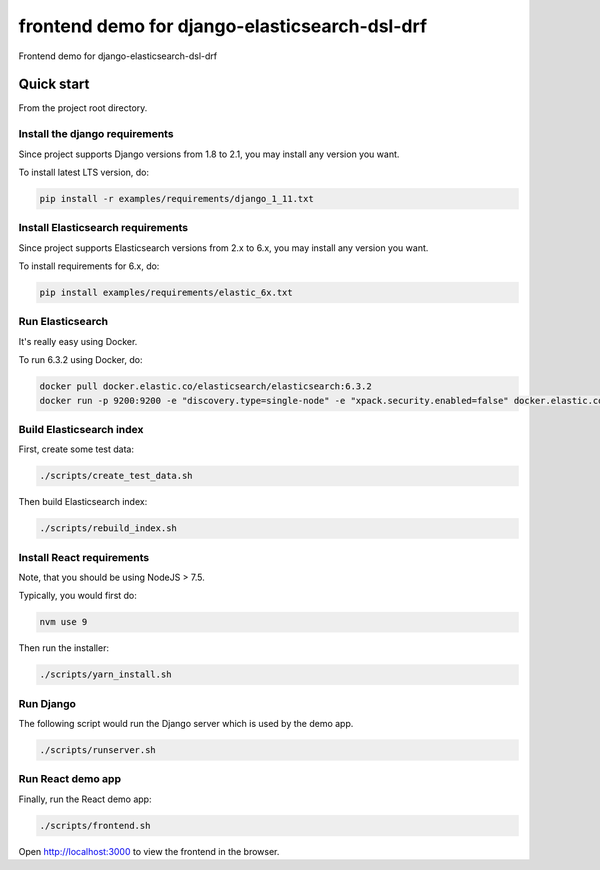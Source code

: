 ==============================================
frontend demo for django-elasticsearch-dsl-drf
==============================================
Frontend demo for django-elasticsearch-dsl-drf

Quick start
===========
From the project root directory.

Install the django requirements
-------------------------------
Since project supports Django versions from 1.8 to 2.1, you may install
any version you want.

To install latest LTS version, do:

.. code-block:: sh

    pip install -r examples/requirements/django_1_11.txt

Install Elasticsearch requirements
----------------------------------
Since project supports Elasticsearch versions from 2.x to 6.x, you may install
any version you want.

To install requirements for 6.x, do:

.. code-block:: sh

    pip install examples/requirements/elastic_6x.txt

Run Elasticsearch
-----------------
It's really easy using Docker.

To run 6.3.2 using Docker, do:

.. code-block:: sh

    docker pull docker.elastic.co/elasticsearch/elasticsearch:6.3.2
    docker run -p 9200:9200 -e "discovery.type=single-node" -e "xpack.security.enabled=false" docker.elastic.co/elasticsearch/elasticsearch:6.3.2

Build Elasticsearch index
-------------------------
First, create some test data:

.. code-block:: sh

    ./scripts/create_test_data.sh

Then build Elasticsearch index:

.. code-block:: sh

    ./scripts/rebuild_index.sh

Install React requirements
--------------------------
Note, that you should be using NodeJS > 7.5.

Typically, you would first do:

.. code-block:: sh

    nvm use 9

Then run the installer:

.. code-block:: sh

    ./scripts/yarn_install.sh

Run Django
----------
The following script would run the Django server which is used by the demo
app.

.. code-block:: sh

    ./scripts/runserver.sh

Run React demo app
------------------
Finally, run the React demo app:

.. code-block:: sh

    ./scripts/frontend.sh

Open `http://localhost:3000 <http://localhost:3000>`_ to view the frontend in
the browser.
